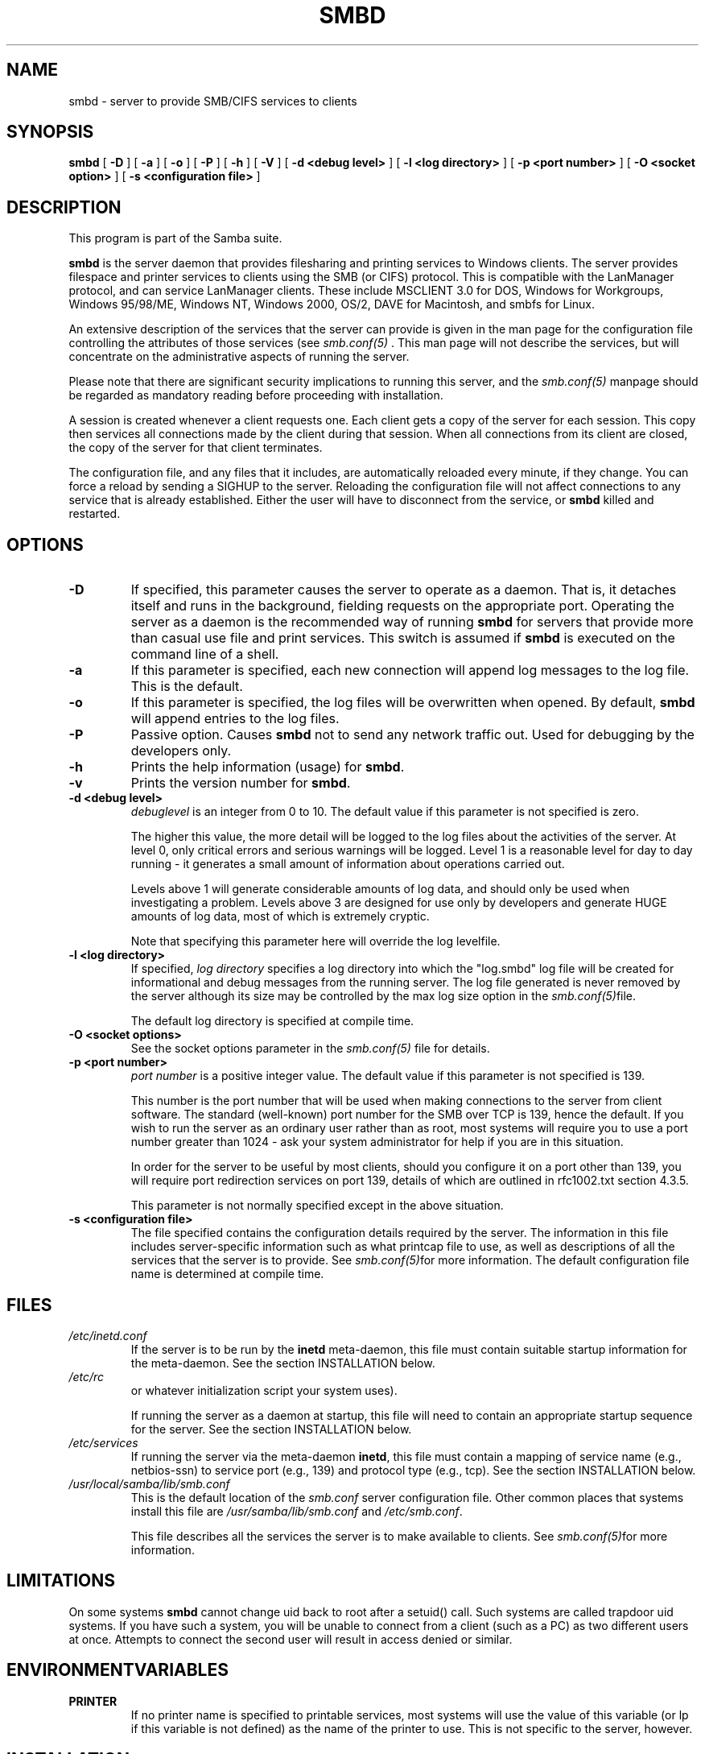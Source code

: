 .\" This manpage has been automatically generated by docbook2man-spec
.\" from a DocBook document.  docbook2man-spec can be found at:
.\" <http://shell.ipoline.com/~elmert/hacks/docbook2X/> 
.\" Please send any bug reports, improvements, comments, patches, 
.\" etc. to Steve Cheng <steve@ggi-project.org>.
.TH "SMBD" "8" "17 October 2001" "" ""
.SH NAME
smbd \- server to provide SMB/CIFS services to clients
.SH SYNOPSIS
.sp
\fBsmbd\fR [ \fB-D\fR ]  [ \fB-a\fR ]  [ \fB-o\fR ]  [ \fB-P\fR ]  [ \fB-h\fR ]  [ \fB-V\fR ]  [ \fB-d <debug level>\fR ]  [ \fB-l <log directory>\fR ]  [ \fB-p <port number>\fR ]  [ \fB-O <socket option>\fR ]  [ \fB-s <configuration file>\fR ] 
.SH "DESCRIPTION"
.PP
This program is part of the Samba suite.
.PP
\fBsmbd\fR is the server daemon that 
provides filesharing and printing services to Windows clients. 
The server provides filespace and printer services to
clients using the SMB (or CIFS) protocol. This is compatible 
with the LanManager protocol, and can service LanManager 
clients. These include MSCLIENT 3.0 for DOS, Windows for 
Workgroups, Windows 95/98/ME, Windows NT, Windows 2000, 
OS/2, DAVE for Macintosh, and smbfs for Linux.
.PP
An extensive description of the services that the 
server can provide is given in the man page for the 
configuration file controlling the attributes of those 
services (see \fIsmb.conf(5)
\fR. This man page will not describe the 
services, but will concentrate on the administrative aspects 
of running the server.
.PP
Please note that there are significant security 
implications to running this server, and the \fIsmb.conf(5)\fR
manpage should be regarded as mandatory reading before 
proceeding with installation.
.PP
A session is created whenever a client requests one. 
Each client gets a copy of the server for each session. This 
copy then services all connections made by the client during 
that session. When all connections from its client are closed, 
the copy of the server for that client terminates.
.PP
The configuration file, and any files that it includes, 
are automatically reloaded every minute, if they change. You 
can force a reload by sending a SIGHUP to the server. Reloading 
the configuration file will not affect connections to any service 
that is already established. Either the user will have to 
disconnect from the service, or \fBsmbd\fR killed and restarted.
.SH "OPTIONS"
.TP
\fB-D\fR
If specified, this parameter causes 
the server to operate as a daemon. That is, it detaches 
itself and runs in the background, fielding requests 
on the appropriate port. Operating the server as a
daemon is the recommended way of running \fBsmbd\fR for 
servers that provide more than casual use file and 
print services. This switch is assumed if \fBsmbd
\fRis executed on the command line of a shell.
.TP
\fB-a\fR
If this parameter is specified, each new 
connection will append log messages to the log file. 
This is the default.
.TP
\fB-o\fR
If this parameter is specified, the 
log files will be overwritten when opened. By default, 
\fBsmbd\fR will append entries to the log 
files.
.TP
\fB-P\fR
Passive option. Causes \fBsmbd\fR not to 
send any network traffic out. Used for debugging by 
the developers only.
.TP
\fB-h\fR
Prints the help information (usage) 
for \fBsmbd\fR.
.TP
\fB-v\fR
Prints the version number for 
\fBsmbd\fR.
.TP
\fB-d <debug level>\fR
\fIdebuglevel\fR is an integer 
from 0 to 10. The default value if this parameter is 
not specified is zero.

The higher this value, the more detail will be 
logged to the log files about the activities of the 
server. At level 0, only critical errors and serious 
warnings will be logged. Level 1 is a reasonable level for
day to day running - it generates a small amount of 
information about operations carried out.

Levels above 1 will generate considerable 
amounts of log data, and should only be used when 
investigating a problem. Levels above 3 are designed for 
use only by developers and generate HUGE amounts of log
data, most of which is extremely cryptic.

Note that specifying this parameter here will 
override the log
levelfile.
.TP
\fB-l <log directory>\fR
If specified,
\fIlog directory\fR 
specifies a log directory into which the "log.smbd" log
file will be created for informational and debug 
messages from the running server. The log 
file generated is never removed by the server although 
its size may be controlled by the max log size
option in the \fI smb.conf(5)\fRfile.

The default log directory is specified at
compile time.
.TP
\fB-O <socket options>\fR
See the socket options
parameter in the \fIsmb.conf(5)
\fRfile for details.
.TP
\fB-p <port number>\fR
\fIport number\fR is a positive integer 
value. The default value if this parameter is not 
specified is 139.

This number is the port number that will be 
used when making connections to the server from client 
software. The standard (well-known) port number for the 
SMB over TCP is 139, hence the default. If you wish to 
run the server as an ordinary user rather than
as root, most systems will require you to use a port 
number greater than 1024 - ask your system administrator 
for help if you are in this situation.

In order for the server to be useful by most 
clients, should you configure it on a port other 
than 139, you will require port redirection services 
on port 139, details of which are outlined in rfc1002.txt 
section 4.3.5.

This parameter is not normally specified except 
in the above situation.
.TP
\fB-s <configuration file>\fR
The file specified contains the 
configuration details required by the server. The 
information in this file includes server-specific
information such as what printcap file to use, as well 
as descriptions of all the services that the server is 
to provide. See \fI smb.conf(5)\fRfor more information.
The default configuration file name is determined at 
compile time.
.SH "FILES"
.TP
\fB\fI/etc/inetd.conf\fB\fR
If the server is to be run by the 
\fBinetd\fR meta-daemon, this file 
must contain suitable startup information for the 
meta-daemon. See the section INSTALLATION below.
.TP
\fB\fI/etc/rc\fB\fR
or whatever initialization script your 
system uses).

If running the server as a daemon at startup, 
this file will need to contain an appropriate startup 
sequence for the server. See the section INSTALLATION 
below.
.TP
\fB\fI/etc/services\fB\fR
If running the server via the 
meta-daemon \fBinetd\fR, this file 
must contain a mapping of service name (e.g., netbios-ssn) 
to service port (e.g., 139) and protocol type (e.g., tcp). 
See the section INSTALLATION below.
.TP
\fB\fI/usr/local/samba/lib/smb.conf\fB\fR
This is the default location of the 
\fIsmb.conf\fR
server configuration file. Other common places that systems 
install this file are \fI/usr/samba/lib/smb.conf\fR 
and \fI/etc/smb.conf\fR.

This file describes all the services the server 
is to make available to clients. See  \fIsmb.conf(5)\fRfor more information.
.SH "LIMITATIONS"
.PP
On some systems \fBsmbd\fR cannot change uid back 
to root after a setuid() call. Such systems are called 
trapdoor uid systems. If you have such a system, 
you will be unable to connect from a client (such as a PC) as 
two different users at once. Attempts to connect the
second user will result in access denied or 
similar.
.SH "ENVIRONMENTVARIABLES"
.TP
\fBPRINTER\fR
If no printer name is specified to 
printable services, most systems will use the value of 
this variable (or lp if this variable is 
not defined) as the name of the printer to use. This 
is not specific to the server, however.
.SH "INSTALLATION"
.PP
The location of the server and its support files 
is a matter for individual system administrators. The following 
are thus suggestions only.
.PP
It is recommended that the server software be installed 
under the \fI/usr/local/samba/\fR hierarchy, 
in a directory readable by all, writeable only by root. The server 
program itself should be executable by all, as users may wish to 
run the server themselves (in which case it will of course run 
with their privileges). The server should NOT be setuid. On some 
systems it may be worthwhile to make \fBsmbd\fR setgid to an empty group. 
This is because some systems may have a security hole where daemon 
processes that become a user can be attached to with a debugger. 
Making the \fBsmbd\fR file setgid to an empty group may prevent
this hole from being exploited. This security hole and the suggested
fix has only been confirmed on old versions (pre-kernel 2.0) of Linux
at the time this was written. It is possible that this hole only
exists in Linux, as testing on other systems has thus far shown them
to be immune.
.PP
The server log files should be put in a directory readable and
writeable only by root, as the log files may contain sensitive
information.
.PP
The configuration file should be placed in a directory 
readable and writeable only by root, as the configuration file 
controls security for the services offered by the server. The 
configuration file can be made readable by all if desired, but 
this is not necessary for correct operation of the server and is 
not recommended. A sample configuration file \fIsmb.conf.sample
\fRis supplied with the source to the server - this may 
be renamed to \fIsmb.conf\fR and modified to suit 
your needs.
.PP
The remaining notes will assume the following:
.TP 0.2i
\(bu
\fBsmbd\fR (the server program) 
installed in \fI/usr/local/samba/bin\fR
.TP 0.2i
\(bu
\fIsmb.conf\fR (the configuration 
file) installed in \fI/usr/local/samba/lib\fR
.TP 0.2i
\(bu
log files stored in \fI/var/adm/smblogs
\fR.PP
The server may be run either as a daemon by users 
or at startup, or it may be run from a meta-daemon such as 
\fBinetd\fR upon request. If run as a daemon, 
the server will always be ready, so starting sessions will be
faster. If run from a meta-daemon some memory will be saved and
utilities such as the tcpd TCP-wrapper may be used for extra 
security. For serious use as file server it is recommended 
that \fBsmbd\fR be run as a daemon.
.PP
.PP
When you've decided, continue with either
.PP
.TP 0.2i
\(bu
RUNNING THE SERVER AS A DAEMON or
.TP 0.2i
\(bu
RUNNING THE SERVER ON REQUEST.
.SH "RUNNING THE SERVER AS A DAEMON"
.PP
To run the server as a daemon from the command 
line, simply put the \fB-D\fR option on the 
command line. There is no need to place an ampersand at 
the end of the command line - the \fB-D\fR 
option causes the server to detach itself from the tty 
anyway.
.PP
Any user can run the server as a daemon (execute 
permissions permitting, of course). This is useful for 
testing purposes, and may even be useful as a temporary 
substitute for something like ftp. When run this way, however, 
the server will only have the privileges of the user who ran 
it.
.PP
To ensure that the server is run as a daemon whenever 
the machine is started, and to ensure that it runs as root 
so that it can serve multiple clients, you will need to modify 
the system startup files. Wherever appropriate (for example, in 
\fI/etc/rc\fR), insert the following line, 
substituting port number, log file location, configuration file 
location and debug level as desired:
.PP
\fB/usr/local/samba/bin/smbd -D -l /var/adm/smblogs/log 
-s /usr/local/samba/lib/smb.conf\fR
.PP
(The above should appear in your initialization script 
as a single line. Depending on your terminal characteristics, 
it may not appear that way in this man page. If the above appears 
as more than one line, please treat any newlines or indentation 
as a single space or TAB character.)
.PP
If the options used at compile time are appropriate for 
your system, all parameters except \fB-D\fR may 
be omitted. See the section OPTIONS above.
.SH "RUNNING THE SERVER ON REQUEST"
.PP
If your system uses a meta-daemon such as \fBinetd
\fR, you can arrange to have the \fBsmbd\fR server started 
whenever a process attempts to connect to it. This requires several 
changes to the startup files on the host machine. If you are 
experimenting as an ordinary user rather than as root, you will 
need the assistance of your system administrator to modify the 
system files.
.PP
You will probably want to set up the NetBIOS name server 
\fBnmbd\fRat
the same time as \fBsmbd\fR. To do this refer to the 
man page for \fBnmbd(8)\fR
.
.PP
First, ensure that a port is configured in the file 
\fI/etc/services\fR. The well-known port 139 
should be used if possible, though any port may be used.
.PP
Ensure that a line similar to the following is in 
\fI/etc/services\fR:
.PP
\fBnetbios-ssn 139/tcp\fR
.PP
Note for NIS/YP users - you may need to rebuild the 
NIS service maps rather than alter your local \fI/etc/services
\fRfile.
.PP
Next, put a suitable line in the file \fI/etc/inetd.conf
\fR(in the unlikely event that you are using a meta-daemon 
other than inetd, you are on your own). Note that the first item 
in this line matches the service name in \fI/etc/services
\fR\&. Substitute appropriate values for your system
in this line (see \fBinetd(8)\fR):
.PP
\fBnetbios-ssn stream tcp nowait root /usr/local/samba/bin/smbd 
-d1 -l/var/adm/smblogs/log -s/usr/local/samba/lib/smb.conf\fR
.PP
(The above should appear in \fI/etc/inetd.conf\fR 
as a single line. Depending on your terminal characteristics, it may 
not appear that way in this man page. If the above appears as more 
than one line, please treat any newlines or indentation as a single 
space or TAB character.)
.PP
Note that there is no need to specify a port number here, 
even if you are using a non-standard port number.
.PP
Lastly, edit the configuration file to provide suitable 
services. To start with, the following two services should be 
all you need:
.sp
.nf
		[homes]
		writeable = yes

	[printers]
		writeable = no
		printable = yes
		path = /tmp
		public = yes
	
	
.sp
.fi
.PP
This will allow you to connect to your home directory 
and print to any printer supported by the host (user privileges 
permitting).
.SH "PAM INTERACTION"
.PP
Samba uses PAM for authentication (when presented with a plaintext 
password), for account checking (is this account disabled?) and for
session management. The degree too which samba supports PAM is restricted
by the limitations of the SMB protocol and the 
obey pam restricions
smb.conf paramater. When this is set, the following restrictions apply:
.TP 0.2i
\(bu
\fBAccount Validation\fR: All acccesses to a 
samba server are checked 
against PAM to see if the account is vaild, not disabled and is permitted to 
login at this time. This also applies to encrypted logins.
.TP 0.2i
\(bu
\fBSession Management\fR: When not using share 
level secuirty, users must pass PAM's session checks before access 
is granted. Note however, that this is bypassed in share level secuirty. 
Note also that some older pam configuration files may need a line 
added for session support. 
.SH "TESTING THE INSTALLATION"
.PP
If running the server as a daemon, execute it before 
proceeding. If using a meta-daemon, either restart the system 
or kill and restart the meta-daemon. Some versions of 
\fBinetd\fR will reread their configuration
tables if they receive a HUP signal.
.PP
If your machine's name is \fIfred\fR and your 
name is \fImary\fR, you should now be able to connect 
to the service \fI\\\\fred\\mary\fR.
.PP
To properly test and experiment with the server, we 
recommend using the \fBsmbclient\fR program (see 
\fBsmbclient(1)\fR) 
and also going through the steps outlined in the file 
\fIDIAGNOSIS.txt\fR in the \fIdocs/\fR
directory of your Samba installation.
.SH "VERSION"
.PP
This man page is correct for version 2.2 of 
the Samba suite.
.SH "DIAGNOSTICS"
.PP
Most diagnostics issued by the server are logged 
in a specified log file. The log file name is specified 
at compile time, but may be overridden on the command line.
.PP
The number and nature of diagnostics available depends 
on the debug level used by the server. If you have problems, set 
the debug level to 3 and peruse the log files.
.PP
Most messages are reasonably self-explanatory. Unfortunately, 
at the time this man page was created, there are too many diagnostics 
available in the source code to warrant describing each and every 
diagnostic. At this stage your best bet is still to grep the 
source code and inspect the conditions that gave rise to the 
diagnostics you are seeing.
.SH "SIGNALS"
.PP
Sending the \fBsmbd\fR a SIGHUP will cause it to 
reload its \fIsmb.conf\fR configuration 
file within a short period of time.
.PP
To shut down a user's \fBsmbd\fR process it is recommended 
that \fBSIGKILL (-9)\fR \fBNOT\fR 
be used, except as a last resort, as this may leave the shared
memory area in an inconsistent state. The safe way to terminate 
an \fBsmbd\fR is to send it a SIGTERM (-15) signal and wait for 
it to die on its own.
.PP
The debug log level of \fBsmbd\fR may be raised
or lowered using \fBsmbcontrol(1)
\fRprogram (SIGUSR[1|2] signals are no longer used in
Samba 2.2). This is to allow transient problems to be diagnosed, 
whilst still running at a normally low log level.
.PP
Note that as the signal handlers send a debug write, 
they are not re-entrant in \fBsmbd\fR. This you should wait until 
\fBsmbd\fR is in a state of waiting for an incoming SMB before 
issuing them. It is possible to make the signal handlers safe 
by un-blocking the signals before the select call and re-blocking 
them after, however this would affect performance.
.SH "SEE ALSO"
.PP
hosts_access(5), \fBinetd(8)\fR, 
\fBnmbd(8)\fR, 
\fIsmb.conf(5)\fR
, \fBsmbclient(1)
\fR, and the Internet RFC's
\fIrfc1001.txt\fR, \fIrfc1002.txt\fR. 
In addition the CIFS (formerly SMB) specification is available 
as a link from the Web page  
http://samba.org/cifs/ <URL:http://samba.org/cifs/>.
.SH "AUTHOR"
.PP
The original Samba software and related utilities 
were created by Andrew Tridgell. Samba is now developed
by the Samba Team as an Open Source project similar 
to the way the Linux kernel is developed.
.PP
The original Samba man pages were written by Karl Auer. 
The man page sources were converted to YODL format (another 
excellent piece of Open Source software, available at
ftp://ftp.icce.rug.nl/pub/unix/ <URL:ftp://ftp.icce.rug.nl/pub/unix/>) and updated for the Samba 2.0 
release by Jeremy Allison. The conversion to DocBook for 
Samba 2.2 was done by Gerald Carter
